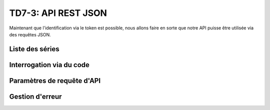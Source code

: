 TD7-3: API REST JSON
====================

.. image:: /img/json.png
    :class: right


Maintenant que l'identification via le token est possible, nous allons faire en sorte que notre
API puisse être utilisée via des requêtes JSON.

Liste des séries
----------------

.. step::

    Implémentez une action, par exemple ``/series/listJson``, qui retourne la liste des séries au format
    JSON. Un exemple de réponse:

    .. code-block:: json

        {
          "status": "ok",
          "response": {
            "series": [
              {
                "name": "Attack on Titan",
                "imdb": "tt2560140",
                "plot": "[...]",
                "year_start": "2013"
              },
              {
                "name": "Friends",
                "imdb": "tt0108778",
                "plot": "[...]",
                "year_start": "1994",
                "year_end": "2004"
              }
            ]
          }
        }

Interrogation via du code
-------------------------

.. step::

    Nous allons maintenant créer une page PHP qui interrogera notre API. Voici comment elle
    pourrait commencer.

    Pour ce faire, vous pourrez utiliser ``file_get_contents()``, en interrogeant votre application
    Symfony en lui fournissant le jeton d'API.

    Affichez la liste des séries obtenues dans la page PHP résultante.

Paramètres de requête d'API
---------------------------

.. step::

    Faites en sorte que votre API ne retourne que 10 résultats, et indique si il y en a d'autre de
    disponibles.

    Aussi, ajoutez un paramètre permettant lors de la requête à l'API d'obtenir les résultats de la page
    donnée, et faites en sorte de pouvoir naviguer entre les pages de résultat.

Gestion d'erreur
----------------

.. step::

    Lorsque l'on fournit un mauvais jeton, on devrait obtenir une réponse exploitable du genre:

    .. code-block:: json

        {
            "status": "error"
        }

    Modifiez le code pour que ça soit le cas, et adaptez aussi le code de la page cliente pour qu'elle
    affiche un message d'erreur si le jeton utilisé n'est pas valide.
